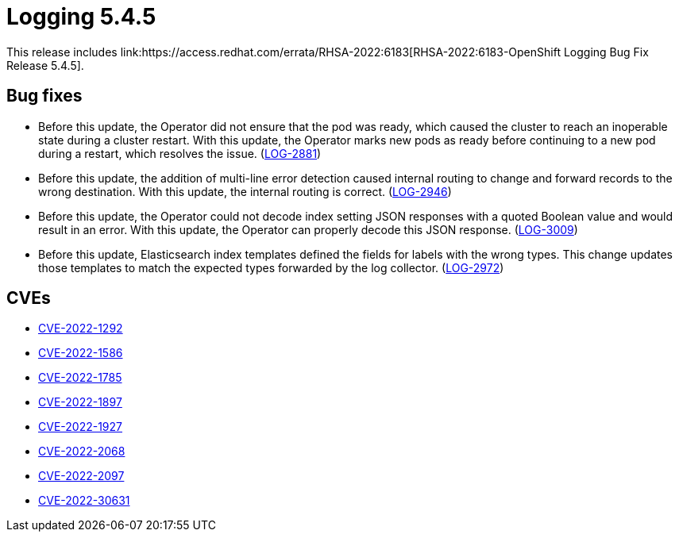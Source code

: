 //module included in cluster-logging-release-notes.adoc
:_mod-docs-content-type: REFERENCE
[id="cluster-logging-release-notes-5-4-5_{context}"]
= Logging 5.4.5
This release includes link:https://access.redhat.com/errata/RHSA-2022:6183[RHSA-2022:6183-OpenShift Logging Bug Fix Release 5.4.5].

[id="openshift-logging-5-4-5-bug-fixes_{context}"]
== Bug fixes
* Before this update, the Operator did not ensure that the pod was ready, which caused the cluster to reach an inoperable state during a cluster restart. With this update, the Operator marks new pods as ready before continuing to a new pod during a restart, which resolves the issue. (link:https://issues.redhat.com/browse/LOG-2881[LOG-2881])

* Before this update, the addition of multi-line error detection caused internal routing to change and forward records to the wrong destination. With this update, the internal routing is correct. (link:https://issues.redhat.com/browse/LOG-2946[LOG-2946])

* Before this update, the Operator could not decode index setting JSON responses with a quoted Boolean value and would result in an error. With this update, the Operator can properly decode this JSON response. (link:https://issues.redhat.com/browse/LOG-3009[LOG-3009])

* Before this update, Elasticsearch index templates defined the fields for labels with the wrong types. This change updates those templates to match the expected types forwarded by the log collector. (link:https://issues.redhat.com/browse/LOG-2972[LOG-2972])

[id="openshift-logging-5-4-5-cves_{context}"]
== CVEs
* link:https://access.redhat.com/security/cve/CVE-2022-1292[CVE-2022-1292]
* link:https://access.redhat.com/security/cve/CVE-2022-1586[CVE-2022-1586]
* link:https://access.redhat.com/security/cve/CVE-2022-1785[CVE-2022-1785]
* link:https://access.redhat.com/security/cve/CVE-2022-1897[CVE-2022-1897]
* link:https://access.redhat.com/security/cve/CVE-2022-1927[CVE-2022-1927]
* link:https://access.redhat.com/security/cve/CVE-2022-2068[CVE-2022-2068]
* link:https://access.redhat.com/security/cve/CVE-2022-2097[CVE-2022-2097]
* link:https://access.redhat.com/security/cve/CVE-2022-30631[CVE-2022-30631]
